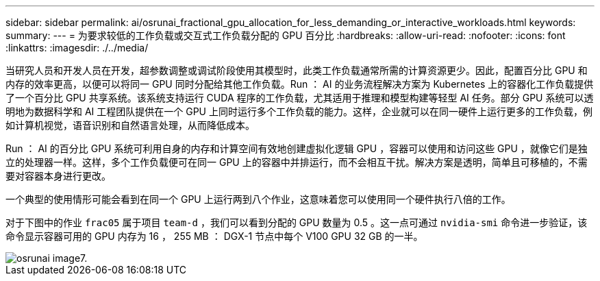 ---
sidebar: sidebar 
permalink: ai/osrunai_fractional_gpu_allocation_for_less_demanding_or_interactive_workloads.html 
keywords:  
summary:  
---
= 为要求较低的工作负载或交互式工作负载分配的 GPU 百分比
:hardbreaks:
:allow-uri-read: 
:nofooter: 
:icons: font
:linkattrs: 
:imagesdir: ./../media/


[role="lead"]
当研究人员和开发人员在开发，超参数调整或调试阶段使用其模型时，此类工作负载通常所需的计算资源更少。因此，配置百分比 GPU 和内存的效率更高，以便可以将同一 GPU 同时分配给其他工作负载。Run ： AI 的业务流程解决方案为 Kubernetes 上的容器化工作负载提供了一个百分比 GPU 共享系统。该系统支持运行 CUDA 程序的工作负载，尤其适用于推理和模型构建等轻型 AI 任务。部分 GPU 系统可以透明地为数据科学和 AI 工程团队提供在一个 GPU 上同时运行多个工作负载的能力。这样，企业就可以在同一硬件上运行更多的工作负载，例如计算机视觉，语音识别和自然语言处理，从而降低成本。

Run ： AI 的百分比 GPU 系统可利用自身的内存和计算空间有效地创建虚拟化逻辑 GPU ，容器可以使用和访问这些 GPU ，就像它们是独立的处理器一样。这样，多个工作负载便可在同一 GPU 上的容器中并排运行，而不会相互干扰。解决方案是透明，简单且可移植的，不需要对容器本身进行更改。

一个典型的使用情形可能会看到在同一个 GPU 上运行两到八个作业，这意味着您可以使用同一个硬件执行八倍的工作。

对于下图中的作业 `frac05` 属于项目 `team-d` ，我们可以看到分配的 GPU 数量为 0.5 。这一点可通过 `nvidia-smi` 命令进一步验证，该命令显示容器可用的 GPU 内存为 16 ， 255 MB ： DGX-1 节点中每个 V100 GPU 32 GB 的一半。

image::osrunai_image7.png[osrunai image7.]
